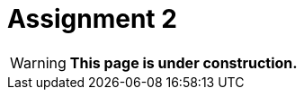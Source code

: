 = Assignment 2

WARNING: *This page is under construction.*

////

= Practical 2

**Adding copy semantics and other functionality, exception safety.**

CAUTION: This assignment follows the assignment from the first practical class; here, only the chagnes against the first assignment are present.

== Assignment

Implement the class template `vector` in the `epc` namespace with the following interface and make an analysis for the implementation of the copy assignment operator by the copy-and-swap idiom:

[source,c++]
----
template <typename T>
class vector
{
public:
  vector() noexcept; 

  vector(const vector&); // <1>
  vector& operator=(const vector&); // <2>

  ~vector();  

  T* data();  
  const T* data() const; 

  T& operator[](size_t); 
  const T& operator[](size_t) const; 

  void push_back(const T&); 

  size_t capacity() const; 
  size_t size() const; 

  void swap(vector&) noexcept; // <3>

  void reserve(size_t); // <4>

  void pop_back(); // <5>
};
----

<1> Copy constructor
<2> Copy assignment operator
<3> Content swapping
<4> Increasing capacity
<5> Reduction of size

NOTE: Details about the interface for the added or changed functionality are in the following section.

== Application programming interface (API)

CAUTION: For the parts of the interface that are not described, the rules from the first practical page hold, if not stated otherwise.

=== Special member functions

* `vector(const vector&)` — *copy constructor*
** The target vector have, after the operation, the same content (owned elements) as the source vector.
** The state of the source vector is not changed.

* `operator=(const vector&)` — *copy assignment operator*
** The target vector have, after the operation, the same content (owned elements) as the source vector.
** The state of the source vector is not changed.

IMPORTANT: Copy assignment operator needs to work even in the case where the source and target vectors represent the same object (so-called “self-assignment”).

=== Information about vector

* `capacity()` — *information about capacity*
** Returns information about the vector’s capacity, i.e., the size of the array that was last time allocated by the `new[]` expression.

* `size()` — *information about element count*
** Returns information about the vector’s size, i.e., the number of elements that the vector contains/manages.

=== Swapping content

* `swap(vector& other)` — *swap contents of two vectors*
** Swaps content of two vectors, i.e., the vector `+*this+`, after the operation, will contain the same elements that the vector `other` had before, and vice versa.

IMPORTANT: This operation must not throw an exception.

=== Extending capacity

* `reserve(size_t capacity)` — *extend vector capacity*
** If `capacity` is lower or equal to the actual vector's capacity, there are no effects.
** Otherwise, extends the capacity of the vector by performing “reallocation” (by the `new[]` expression) and preserves its contents.

=== Size reduction

* `pop_back()` — *reduces vector size*
** If the vector is non-empty, reduces its size by 1.
** Otherwise, the behavior is undefined.

IMPORTANT: The capcity of the vector may not be changed by this operation.

== Exception handling

* All the implemented vector operations guarantee correct exception handling.

[WARNING]
====
* If, in some operation, an exception occurs, the content of involved vectors may not be changed.
* This rule does not hold only for the copy assignment operator.
====

IMPORTANT: If an exception is caught in some vector member function, it needs to be rethrown to the function caller.

== Copy-and-swap idiom

* Copy assignment operator may be implemented by the “copy-and-swap” idiom.
* This idiom delegates the copy functionality to the copy constructor.
* The question is whether such a solution would be efficient in all cases.

== Requirements for implementation

* The rules from the first practical assignment apply.

== Solution

* A solution of the assigned programming task consists of two parts:
.. the implementation of the `epc::vector` class template,
.. the analysis of the efficiency of the implementation of the copy assignment operator by the copy-and-swap idiom.

=== Implementation

The rules from the first practical assignment apply, except using the _practical2_ branch.

=== Analysis of the copy-and-swap idiom efficiency

* In the final report, describe whether the implementation of the copy assignment operator in terms of the copy-and-swap idiom is the most efficient in all cases.
* These cases contain mainly different combinations of the size and capacity of the source and target vectors.
* This report will have the form of the “Description” field by the _merge request_ created for the submission of your solution.

== Classification

* If the considered GitLab _job_ will even not be able to build the test program because of an incorrect implementation, the assignment will be classified with 0 points.
* In case that the compilation will succeed but some tests will not pass, the maximum amount of awarded points will be 5.
* In case that all tests will pass, the report will be submitted, and its conclusions will be correct, the maximum amount of classification points, i.e., 10, can be awarded.

////
